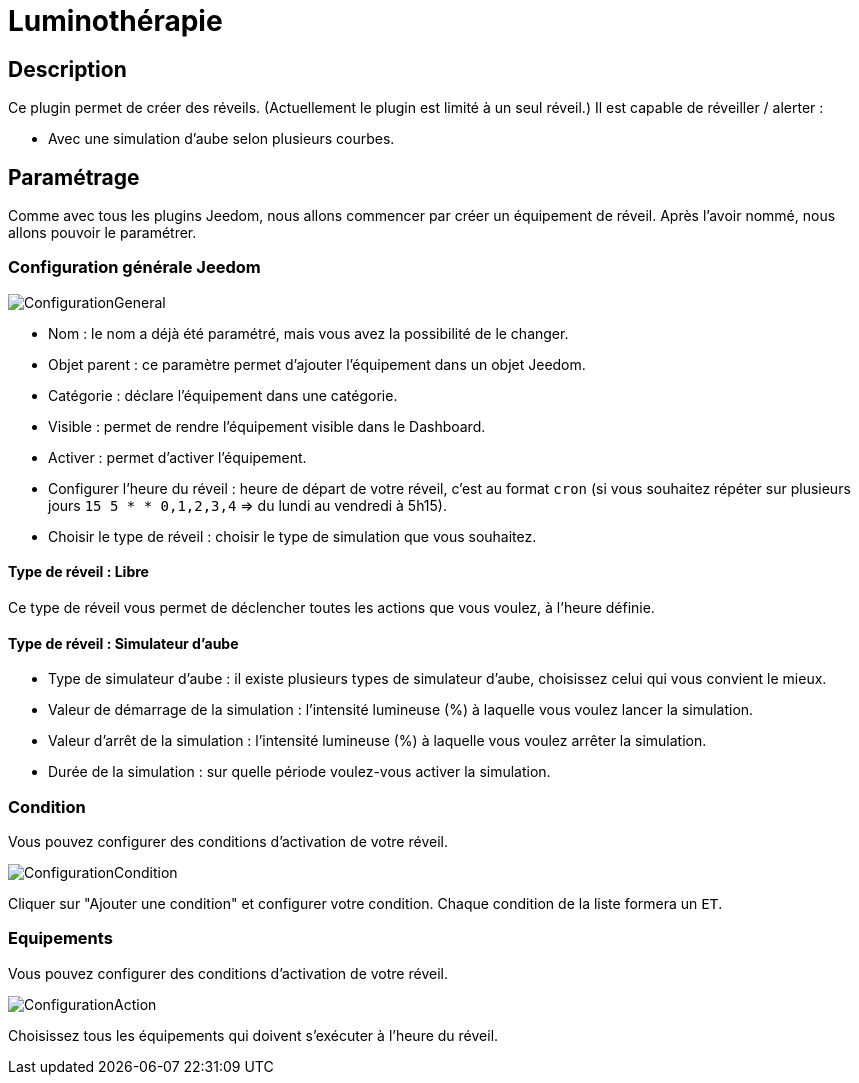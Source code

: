 = Luminothérapie

== Description
Ce plugin permet de créer des réveils. (Actuellement le plugin est limité à un seul réveil.)
Il est capable de réveiller / alerter :

* Avec une simulation d'aube selon plusieurs courbes.

== Paramétrage
Comme avec tous les plugins Jeedom, nous allons commencer par créer un équipement de réveil.		
Après l'avoir nommé, nous allons pouvoir le paramétrer.		

=== Configuration générale Jeedom		
		
image::../images/ConfigurationGeneral.jpg[]		
* Nom  : le nom a déjà été paramétré, mais vous avez la possibilité de le changer.		
* Objet parent : ce paramètre permet d'ajouter l'équipement dans un objet Jeedom.		
* Catégorie : déclare l'équipement dans une catégorie.		
* Visible : permet de rendre l'équipement visible dans le Dashboard.		
* Activer : permet d'activer l'équipement.		
* Configurer l'heure du réveil : heure de départ de votre réveil, c'est au format `cron` (si vous souhaitez répéter sur plusieurs jours `15 5 * * 0,1,2,3,4` => du lundi au vendredi à 5h15).
* Choisir le type de réveil : choisir le type de simulation que vous souhaitez.

==== Type de réveil  : Libre

Ce type de réveil vous permet de déclencher toutes les actions que vous voulez, à l'heure définie.

==== Type de réveil  : Simulateur d'aube

* Type de simulateur d'aube : il existe plusieurs types de simulateur d'aube, choisissez celui qui vous convient le mieux.
* Valeur de démarrage de la simulation : l'intensité lumineuse (%) à laquelle vous voulez lancer la simulation.
* Valeur d'arrêt de la simulation :  l'intensité lumineuse (%) à laquelle vous voulez arrêter la simulation.
* Durée de la simulation : sur quelle période voulez-vous activer la simulation.

=== Condition
Vous pouvez configurer des conditions d'activation de votre réveil.

image::../images/ConfigurationCondition.jpg[]	

Cliquer sur "Ajouter une condition" et configurer votre condition.
Chaque condition de la liste formera un `ET`.

=== Equipements
Vous pouvez configurer des conditions d'activation de votre réveil.

image::../images/ConfigurationAction.jpg[]	

Choisissez tous les équipements qui doivent s'exécuter à l'heure du réveil.
